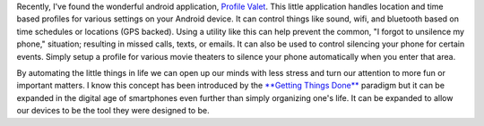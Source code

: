 .. title: Automating Android Sound Profiles
.. slug: automating-android-sound-profiles
.. date: 2011/02/22 11:27:02
.. tags: profile valet, android, getting things done, productivity
.. link: 
.. description: 
.. type: text

Recently, I've found the wonderful android application, `Profile Valet
<http://www.appbrain.com/app/profile-valet/com.pushpin.profile>`_.  This
little application handles location and time based profiles for various
settings on your Android device.  It can control things like sound, wifi, and
bluetooth based on time schedules or locations (GPS backed).  Using a utility
like this can help prevent the common, "I forgot to unsilence my phone,"
situation; resulting in missed calls, texts, or emails.  It can also be used
to control silencing your phone for certain events.  Simply setup a profile
for various movie theaters to silence your phone automatically when you enter
that area.

By automating the little things in life we can open up our minds with less
stress and turn our attention to more fun or important matters.  I know this
concept has been introduced by the `**Getting Things Done**
<http://www.amazon.com/Getting-Things-Done-Stress-Free-Productivity/dp/0142000280/ref=sr_1_1?ie=UTF8&amp;qid=1298391597&amp;sr=8-1>`_
paradigm but it can be expanded in the digital age of smartphones even further
than simply organizing one's life.  It can be expanded to allow our devices to
be the tool they were designed to be.

